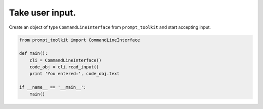 Take user input.
----------------

Create an object of type ``CommandLineInterface`` from ``prompt_toolkit`` and start accepting input.

.. code:: python

    from prompt_toolkit import CommandLineInterface

    def main():
        cli = CommandLineInterface()
        code_obj = cli.read_input()
        print 'You entered:', code_obj.text

    if __name__ == '__main__':
        main()



